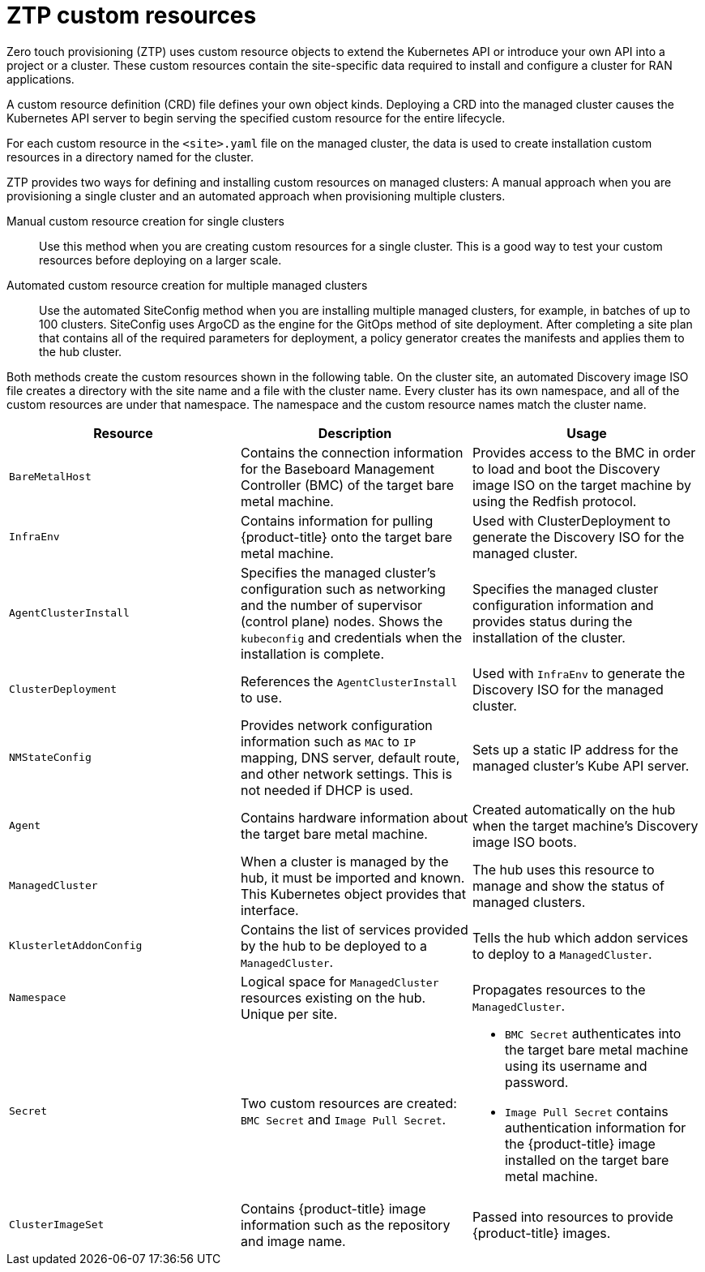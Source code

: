 // Module included in the following assemblies:
//
// *scalability_and_performance/ztp-zero-touch-provisioning.adoc

[id="ztp-ztp-custom-resources_{context}"]
= ZTP custom resources

Zero touch provisioning (ZTP) uses custom resource objects to extend the Kubernetes API or introduce your own API into a project or a cluster. These custom resources contain the site-specific data required to install and configure a cluster for RAN applications.

A custom resource definition (CRD) file defines your own object kinds. Deploying a CRD into the managed cluster causes the Kubernetes API server to begin serving the specified custom resource for the entire lifecycle.

For each custom resource in the `<site>.yaml` file on the managed cluster, the data is used to create installation custom resources in a directory named
for the cluster.

ZTP provides two ways for defining and installing custom resources on managed clusters: A manual approach when you are provisioning a single cluster and an automated approach when provisioning multiple clusters.

Manual custom resource creation for single clusters::
Use this method when you are creating custom resources for a single cluster. This is a good way to test your custom resources before deploying on a larger scale.

Automated custom resource creation for multiple managed clusters::
Use the automated SiteConfig method when you are installing multiple managed clusters, for example, in batches of up to 100 clusters. SiteConfig uses ArgoCD as the engine for the GitOps method of site deployment. After completing a site plan that contains all of the required parameters for deployment, a policy generator creates the manifests and applies them to the hub cluster.

Both methods create the custom resources shown in the following table.
On the cluster site, an automated Discovery image ISO file creates a directory with the site name and a file with the cluster name.
Every cluster has its own namespace, and all of the custom resources are under that namespace. The namespace and the custom resource
names match the cluster name.

[cols="1,1,1"]
|===
| Resource | Description | Usage

|`BareMetalHost`
|Contains the connection information for the Baseboard Management Controller (BMC) of the target bare metal machine.
|Provides access to the BMC in order to load and boot the Discovery image ISO on the target machine by using the Redfish protocol.

|`InfraEnv`
|Contains information for pulling {product-title} onto the target bare metal machine.
|Used with ClusterDeployment to generate the Discovery ISO for the managed cluster.

|`AgentClusterInstall`
|Specifies the managed cluster’s configuration such as networking and the number of supervisor (control plane) nodes. Shows the `kubeconfig` and credentials when the installation is complete.
|Specifies the managed cluster configuration information and provides status during the installation of the cluster.

|`ClusterDeployment`
|References the `AgentClusterInstall` to use.
|Used with `InfraEnv` to generate the Discovery ISO for the managed cluster.

|`NMStateConfig`
|Provides network configuration information such as `MAC` to `IP` mapping, DNS server, default route, and other network settings. This is not needed if DHCP is used.
|Sets up a static IP address for the managed cluster’s Kube API server.

|`Agent`
|Contains hardware information about the target bare metal machine.
|Created automatically on the hub when the target machine's Discovery image ISO boots.

|`ManagedCluster`
|When a cluster is managed by the hub, it must be imported and known. This Kubernetes object provides that interface.
|The hub uses this resource to manage and show the status of managed clusters.

|`KlusterletAddonConfig`
|Contains the list of services provided by the hub to be deployed to a `ManagedCluster`.
|Tells the hub which addon services to deploy to a `ManagedCluster`.

|`Namespace`
|Logical space for `ManagedCluster` resources existing on the hub. Unique per site.
|Propagates resources to the `ManagedCluster`.

| `Secret` 
|Two custom resources are created: `BMC Secret` and `Image Pull Secret`.
a| * `BMC Secret` authenticates into the target bare metal machine using its username and password.
* `Image Pull Secret` contains authentication information for the {product-title} image installed on the target bare metal machine.

|`ClusterImageSet`
|Contains {product-title} image information such as the repository and image name.
|Passed into resources to provide {product-title} images.
|===
